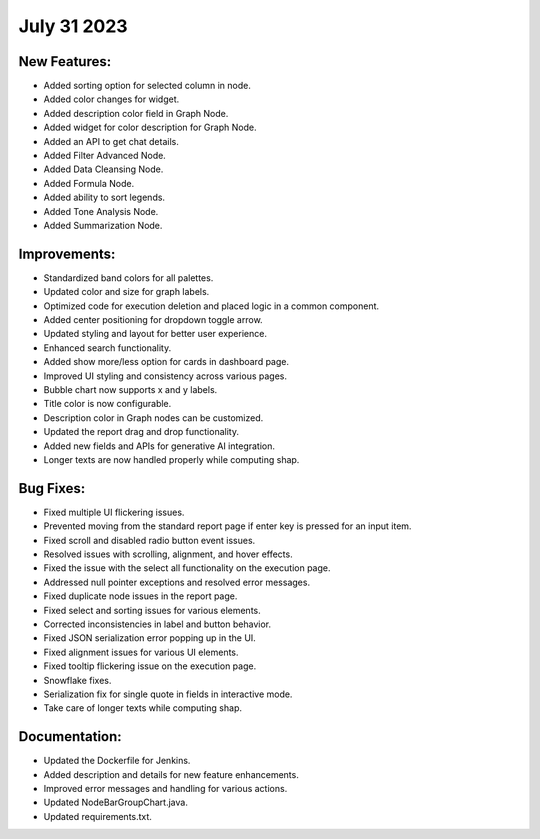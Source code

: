July 31 2023 
==================================

New Features:
--------------
* Added sorting option for selected column in node.
* Added color changes for widget.
* Added description color field in Graph Node.
* Added widget for color description for Graph Node.
* Added an API to get chat details.
* Added Filter Advanced Node.
* Added Data Cleansing Node.
* Added Formula Node.
* Added ability to sort legends.
* Added Tone Analysis Node.
* Added Summarization Node.

Improvements:
--------------
* Standardized band colors for all palettes.
* Updated color and size for graph labels.
* Optimized code for execution deletion and placed logic in a common component.
* Added center positioning for dropdown toggle arrow.
* Updated styling and layout for better user experience.
* Enhanced search functionality.
* Added show more/less option for cards in dashboard page.
* Improved UI styling and consistency across various pages.
* Bubble chart now supports x and y labels.
* Title color is now configurable.
* Description color in Graph nodes can be customized.
* Updated the report drag and drop functionality.
* Added new fields and APIs for generative AI integration.
* Longer texts are now handled properly while computing shap.

Bug Fixes:
--------------
* Fixed multiple UI flickering issues.
* Prevented moving from the standard report page if enter key is pressed for an input item.
* Fixed scroll and disabled radio button event issues.
* Resolved issues with scrolling, alignment, and hover effects.
* Fixed the issue with the select all functionality on the execution page.
* Addressed null pointer exceptions and resolved error messages.
* Fixed duplicate node issues in the report page.
* Fixed select and sorting issues for various elements.
* Corrected inconsistencies in label and button behavior.
* Fixed JSON serialization error popping up in the UI.
* Fixed alignment issues for various UI elements.
* Fixed tooltip flickering issue on the execution page.
* Snowflake fixes.
* Serialization fix for single quote in fields in interactive mode.
* Take care of longer texts while computing shap.

Documentation:
--------------
* Updated the Dockerfile for Jenkins.
* Added description and details for new feature enhancements.
* Improved error messages and handling for various actions.
* Updated NodeBarGroupChart.java.
* Updated requirements.txt.
